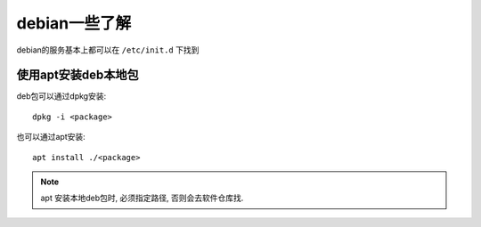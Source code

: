 ============================
debian一些了解
============================


.. post:: 2024-02-21 21:55:17
  :tags: linux, debian
  :category: 操作系统
  :author: YanQue
  :location: CD
  :language: zh-cn


debian的服务基本上都可以在 ``/etc/init.d`` 下找到

使用apt安装deb本地包
============================

deb包可以通过dpkg安装::

  dpkg -i <package>

也可以通过apt安装::

  apt install ./<package>

.. note::

  apt 安装本地deb包时, 必须指定路径, 否则会去软件仓库找.

